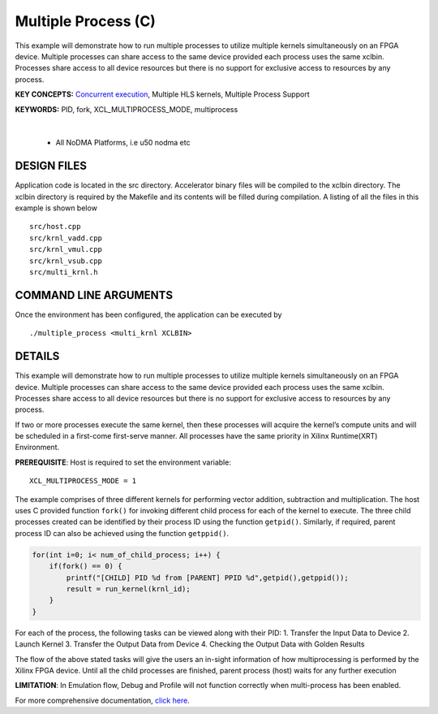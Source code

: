 Multiple Process (C)
====================

This example will demonstrate how to run multiple processes to utilize multiple kernels simultaneously on an FPGA device. Multiple processes can share access to the same device provided each process uses the same xclbin. Processes share access to all device resources but there is no support for exclusive access to resources by any process.

**KEY CONCEPTS:** `Concurrent execution <https://docs.xilinx.com/r/en-US/ug1393-vitis-application-acceleration/Task-Parallelism>`__, Multiple HLS kernels, Multiple Process Support

**KEYWORDS:** PID, fork, XCL_MULTIPROCESS_MODE, multiprocess

.. raw:: html

 <details>

.. raw:: html

 <summary> 

 <b>EXCLUDED PLATFORMS:</b>

.. raw:: html

 </summary>
|
..

 - All NoDMA Platforms, i.e u50 nodma etc

.. raw:: html

 </details>

.. raw:: html

DESIGN FILES
------------

Application code is located in the src directory. Accelerator binary files will be compiled to the xclbin directory. The xclbin directory is required by the Makefile and its contents will be filled during compilation. A listing of all the files in this example is shown below

::

   src/host.cpp
   src/krnl_vadd.cpp
   src/krnl_vmul.cpp
   src/krnl_vsub.cpp
   src/multi_krnl.h
   
COMMAND LINE ARGUMENTS
----------------------

Once the environment has been configured, the application can be executed by

::

   ./multiple_process <multi_krnl XCLBIN>

DETAILS
-------

This example will demonstrate how to run multiple processes to utilize
multiple kernels simultaneously on an FPGA device. Multiple processes
can share access to the same device provided each process uses the same
xclbin. Processes share access to all device resources but there is no
support for exclusive access to resources by any process.

If two or more processes execute the same kernel, then these processes
will acquire the kernel’s compute units and will be scheduled in a
first-come first-serve manner. All processes have the same priority in
Xilinx Runtime(XRT) Environment.

**PREREQUISITE**: Host is required to set the environment variable:

::

   XCL_MULTIPROCESS_MODE = 1

The example comprises of three different kernels for performing vector
addition, subtraction and multiplication. The host uses C provided
function ``fork()`` for invoking different child process for each of the
kernel to execute. The three child processes created can be identified
by their process ID using the function ``getpid()``. Similarly, if
required, parent process ID can also be achieved using the function
``getppid()``.

.. code:: c

        for(int i=0; i< num_of_child_process; i++) {
            if(fork() == 0) {
                printf("[CHILD] PID %d from [PARENT] PPID %d",getpid(),getppid());
                result = run_kernel(krnl_id);
            }
        }

For each of the process, the following tasks can be viewed along with
their PID: 1. Transfer the Input Data to Device 2. Launch Kernel 3.
Transfer the Output Data from Device 4. Checking the Output Data with
Golden Results

The flow of the above stated tasks will give the users an in-sight
information of how multiprocessing is performed by the Xilinx FPGA
device. Until all the child processes are finished, parent process
(host) waits for any further execution

**LIMITATION**: In Emulation flow, Debug and Profile will not function
correctly when multi-process has been enabled.

For more comprehensive documentation, `click here <http://xilinx.github.io/Vitis_Accel_Examples>`__.